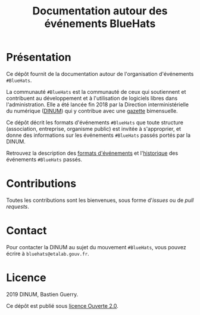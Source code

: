 #+title: Documentation autour des événements BlueHats

* Présentation

Ce dépôt fournit de la documentation autour de l'organisation
d'événements =#BlueHats=.

La communauté =#BlueHats= est la communauté de ceux qui soutiennent et
contribuent au développement et à l'utilisation de logiciels libres
dans l'administration.  Elle a été lancée fin 2018 par la Direction
interministérielle du numérique ([[https://www.numerique.gouv.fr/][DINUM]]) qui y contribue avec une
[[https://github.com/DISIC/gazette-bluehats][gazette]] bimensuelle.

Ce dépôt décrit les formats d'événements =#BlueHats= que toute structure
(association, entreprise, organisme public) est invitée à s'approprier,
et donne des informations sur les événements =#BlueHats= passés portés
par la DINUM.

Retrouvez la description des [[file:formats.org][formats d'événements]] et l'[[file:historique.org][historique]] des
événements =#BlueHats= passés.

* Contributions

Toutes les contributions sont les bienvenues, sous forme d'/issues/ ou
de /pull requests/.

* Contact

Pour contacter la DINUM au sujet du mouvement =#BlueHats=, vous pouvez
écrire à =bluehats@etalab.gouv.fr=.

* Licence

2019 DINUM, Bastien Guerry.

Ce dépôt est publié sous [[file:LICENSE.txt][licence Ouverte 2.0]].

[[file:images/bluehats.jpg]]
